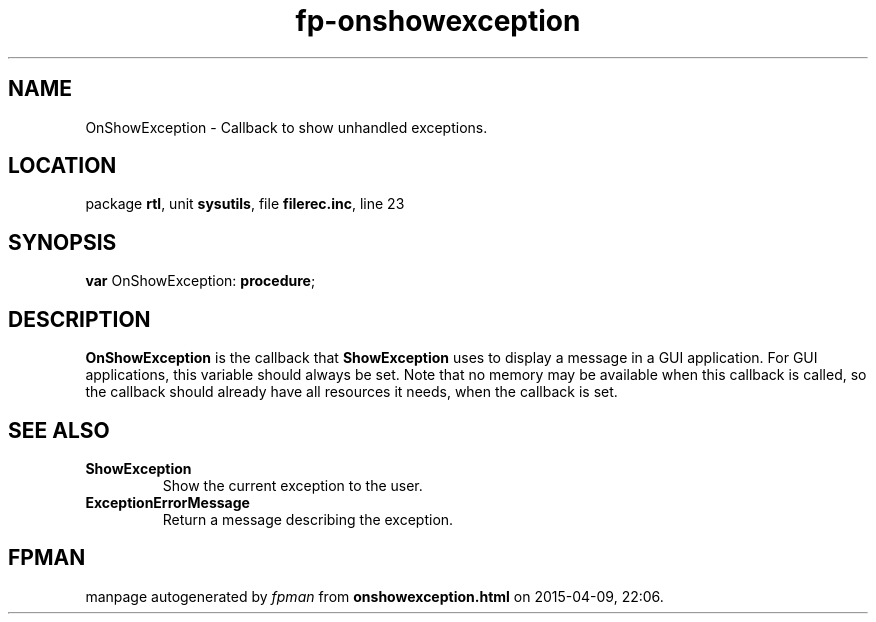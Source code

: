 .\" file autogenerated by fpman
.TH "fp-onshowexception" 3 "2014-03-14" "fpman" "Free Pascal Programmer's Manual"
.SH NAME
OnShowException - Callback to show unhandled exceptions.
.SH LOCATION
package \fBrtl\fR, unit \fBsysutils\fR, file \fBfilerec.inc\fR, line 23
.SH SYNOPSIS
\fBvar\fR OnShowException: \fB\fBprocedure\fR\fR;

.SH DESCRIPTION
\fBOnShowException\fR is the callback that \fBShowException\fR uses to display a message in a GUI application. For GUI applications, this variable should always be set. Note that no memory may be available when this callback is called, so the callback should already have all resources it needs, when the callback is set.


.SH SEE ALSO
.TP
.B ShowException
Show the current exception to the user.
.TP
.B ExceptionErrorMessage
Return a message describing the exception.

.SH FPMAN
manpage autogenerated by \fIfpman\fR from \fBonshowexception.html\fR on 2015-04-09, 22:06.

